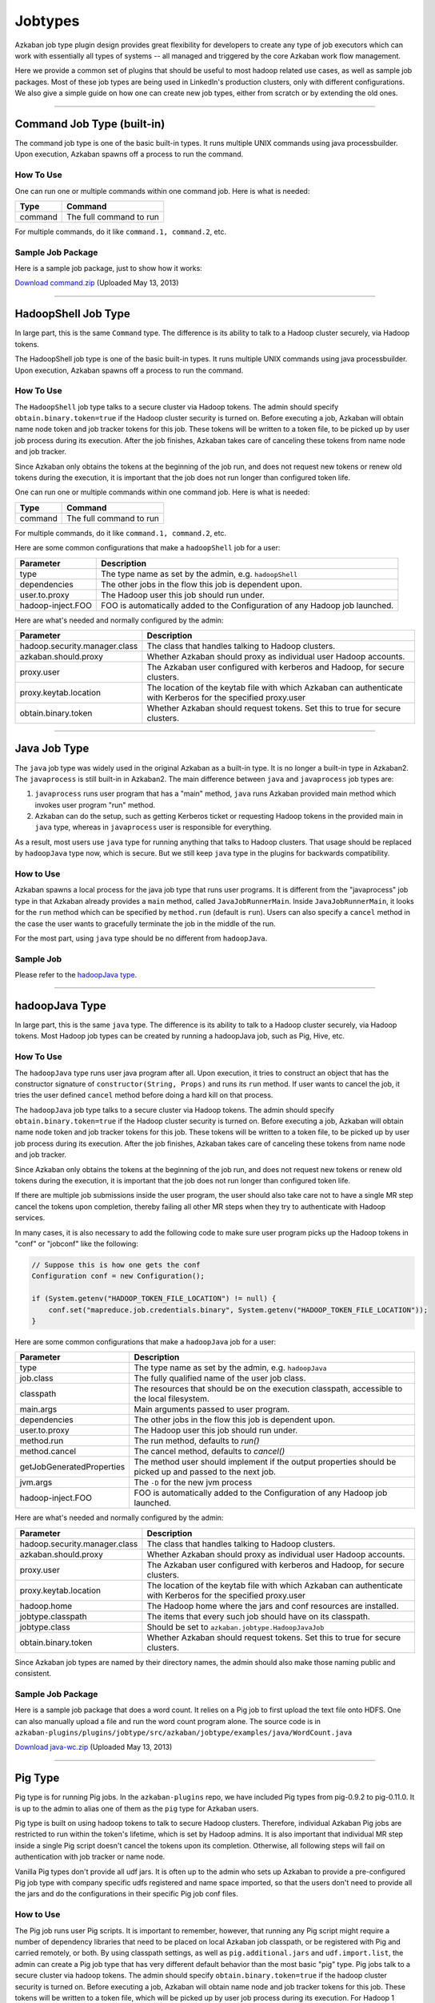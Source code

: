 .. _Jobtypes:

Jobtypes
==================================

Azkaban job type plugin design provides great flexibility for developers
to create any type of job executors which can work with essentially all
types of systems -- all managed and triggered by the core Azkaban work
flow management.

Here we provide a common set of plugins that should be useful to most
hadoop related use cases, as well as sample job packages. Most of these
job types are being used in LinkedIn's production clusters, only with
different configurations. We also give a simple guide on how one can create
new job types, either from scratch or by extending the old ones.

--------------

*****
Command Job Type (built-in)
*****

The command job type is one of the basic built-in types. It runs
multiple UNIX commands using java processbuilder. Upon execution,
Azkaban spawns off a process to run the command.

How To Use
~~~~~~~~~~
One can run one or multiple commands within one command job. Here is
what is needed:

+---------+-------------------------+
| Type    | Command                 |
+=========+=========================+
| command | The full command to run |
+---------+-------------------------+

For multiple commands, do it like ``command.1, command.2``, etc.

.. raw:: html

   <div class="bs-callout bs-callout-info">

Sample Job Package
~~~~~~~~~~~~~~~~~~

Here is a sample job package, just to show how it works:

`Download
command.zip <https://s3.amazonaws.com/azkaban2/azkaban2/samplejobs/command.zip>`__
(Uploaded May 13, 2013)

..
   Todo:: Re-Link this

.. raw:: html

   </div>

--------------

*****
HadoopShell Job Type
*****

In large part, this is the same ``Command`` type. The difference is its
ability to talk to a Hadoop cluster securely, via Hadoop tokens.

The HadoopShell job type is one of the basic built-in types. It runs
multiple UNIX commands using java processbuilder. Upon execution,
Azkaban spawns off a process to run the command.


How To Use
~~~~~~~~~~

The ``HadoopShell`` job type talks to a secure cluster via Hadoop
tokens. The admin should specify ``obtain.binary.token=true`` if the
Hadoop cluster security is turned on. Before executing a job, Azkaban
will obtain name node token and job tracker tokens for this job. These
tokens will be written to a token file, to be picked up by user job
process during its execution. After the job finishes, Azkaban takes care
of canceling these tokens from name node and job tracker.

Since Azkaban only obtains the tokens at the beginning of the job run,
and does not request new tokens or renew old tokens during the
execution, it is important that the job does not run longer than
configured token life.

One can run one or multiple commands within one command job. Here is
what is needed:

+---------+-------------------------+
| Type    | Command                 |
+=========+=========================+
| command | The full command to run |
+---------+-------------------------+

For multiple commands, do it like ``command.1, command.2``, etc.

Here are some common configurations that make a ``hadoopShell`` job for
a user:

+-----------------------------------+-----------------------------------+
| Parameter                         | Description                       |
+===================================+===================================+
| type                              | The type name as set by the       |
|                                   | admin, e.g. ``hadoopShell``       |
+-----------------------------------+-----------------------------------+
| dependencies                      | The other jobs in the flow this   |
|                                   | job is dependent upon.            |
+-----------------------------------+-----------------------------------+
| user.to.proxy                     | The Hadoop user this job should   |
|                                   | run under.                        |
+-----------------------------------+-----------------------------------+
| hadoop-inject.FOO                 | FOO is automatically added to the |
|                                   | Configuration of any Hadoop job   |
|                                   | launched.                         |
+-----------------------------------+-----------------------------------+

Here are what's needed and normally configured by the admin:

+-----------------------------------+-----------------------------------+
| Parameter                         | Description                       |
+===================================+===================================+
| hadoop.security.manager.class     | The class that handles talking to |
|                                   | Hadoop clusters.                  |
+-----------------------------------+-----------------------------------+
| azkaban.should.proxy              | Whether Azkaban should proxy as   |
|                                   | individual user Hadoop accounts.  |
+-----------------------------------+-----------------------------------+
| proxy.user                        | The Azkaban user configured with  |
|                                   | kerberos and Hadoop, for secure   |
|                                   | clusters.                         |
+-----------------------------------+-----------------------------------+
| proxy.keytab.location             | The location of the keytab file   |
|                                   | with which Azkaban can            |
|                                   | authenticate with Kerberos for    |
|                                   | the specified proxy.user          |
+-----------------------------------+-----------------------------------+
| obtain.binary.token               | Whether Azkaban should request    |
|                                   | tokens. Set this to true for      |
|                                   | secure clusters.                  |
+-----------------------------------+-----------------------------------+

--------------

*****
Java Job Type
*****

The ``java`` job type was widely used in the original Azkaban as a
built-in type. It is no longer a built-in type in Azkaban2. The
``javaprocess`` is still built-in in Azkaban2. The main difference
between ``java`` and ``javaprocess`` job types are:

#. ``javaprocess`` runs user program that has a "main" method, ``java``
   runs Azkaban provided main method which invokes user program "run"
   method.
#. Azkaban can do the setup, such as getting Kerberos ticket or
   requesting Hadoop tokens in the provided main in ``java`` type,
   whereas in ``javaprocess`` user is responsible for everything.

As a result, most users use ``java`` type for running anything that
talks to Hadoop clusters. That usage should be replaced by
``hadoopJava`` type now, which is secure. But we still keep ``java``
type in the plugins for backwards compatibility.

How to Use
~~~~~~~~~~

Azkaban spawns a local process for the java job type that runs user
programs. It is different from the "javaprocess" job type in that
Azkaban already provides a ``main`` method, called
``JavaJobRunnerMain``. Inside ``JavaJobRunnerMain``, it looks for the
``run`` method which can be specified by ``method.run`` (default is
``run``). Users can also specify a ``cancel`` method in the case the user
wants to gracefully terminate the job in the middle of the run.

For the most part, using ``java`` type should be no different from
``hadoopJava``.

.. raw:: html

   <div class="bs-callout bs-callout-info">

Sample Job
~~~~~~~~~~

Please refer to the  `hadoopJava type <#hadoopjava-type>`_.

.. raw:: html

   </div>

--------------

*****
hadoopJava Type
*****


In large part, this is the same ``java`` type. The difference is its
ability to talk to a Hadoop cluster securely, via Hadoop tokens. Most
Hadoop job types can be created by running a hadoopJava job, such as
Pig, Hive, etc.

How To Use
~~~~~~~~~~


The ``hadoopJava`` type runs user java program after all. Upon
execution, it tries to construct an object that has the constructor
signature of ``constructor(String, Props)`` and runs its ``run`` method.
If user wants to cancel the job, it tries the user defined ``cancel``
method before doing a hard kill on that process.

The ``hadoopJava`` job type talks to a secure cluster via Hadoop tokens.
The admin should specify ``obtain.binary.token=true`` if the Hadoop
cluster security is turned on. Before executing a job, Azkaban will
obtain name node token and job tracker tokens for this job. These tokens
will be written to a token file, to be picked up by user job process
during its execution. After the job finishes, Azkaban takes care of
canceling these tokens from name node and job tracker.

Since Azkaban only obtains the tokens at the beginning of the job run,
and does not request new tokens or renew old tokens during the
execution, it is important that the job does not run longer than
configured token life.

If there are multiple job submissions inside the user program, the user
should also take care not to have a single MR step cancel the tokens
upon completion, thereby failing all other MR steps when they try to
authenticate with Hadoop services.

In many cases, it is also necessary to add the following code to make
sure user program picks up the Hadoop tokens in "conf" or "jobconf" like
the following:

.. code-block:: guess

   // Suppose this is how one gets the conf
   Configuration conf = new Configuration();

   if (System.getenv("HADOOP_TOKEN_FILE_LOCATION") != null) {
       conf.set("mapreduce.job.credentials.binary", System.getenv("HADOOP_TOKEN_FILE_LOCATION"));
   }

Here are some common configurations that make a ``hadoopJava`` job for a
user:

+-----------------------------------+-----------------------------------+
| Parameter                         | Description                       |
+===================================+===================================+
| type                              | The type name as set by the       |
|                                   | admin, e.g. ``hadoopJava``        |
+-----------------------------------+-----------------------------------+
| job.class                         | The fully qualified name of the   |
|                                   | user job class.                   |
+-----------------------------------+-----------------------------------+
| classpath                         | The resources that should be on   |
|                                   | the execution classpath,          |
|                                   | accessible to the local           |
|                                   | filesystem.                       |
+-----------------------------------+-----------------------------------+
| main.args                         | Main arguments passed to user     |
|                                   | program.                          |
+-----------------------------------+-----------------------------------+
| dependencies                      | The other jobs in the flow this   |
|                                   | job is dependent upon.            |
+-----------------------------------+-----------------------------------+
| user.to.proxy                     | The Hadoop user this job should   |
|                                   | run under.                        |
+-----------------------------------+-----------------------------------+
| method.run                        | The run method, defaults to       |
|                                   | *run()*                           |
+-----------------------------------+-----------------------------------+
| method.cancel                     | The cancel method, defaults to    |
|                                   | *cancel()*                        |
+-----------------------------------+-----------------------------------+
| getJobGeneratedProperties         | The method user should implement  |
|                                   | if the output properties should   |
|                                   | be picked up and passed to the    |
|                                   | next job.                         |
+-----------------------------------+-----------------------------------+
| jvm.args                          | The ``-D`` for the new jvm        |
|                                   | process                           |
+-----------------------------------+-----------------------------------+
| hadoop-inject.FOO                 | FOO is automatically added to the |
|                                   | Configuration of any Hadoop job   |
|                                   | launched.                         |
+-----------------------------------+-----------------------------------+

Here are what's needed and normally configured by the admin:

+-----------------------------------+-----------------------------------+
| Parameter                         | Description                       |
+===================================+===================================+
| hadoop.security.manager.class     | The class that handles talking to |
|                                   | Hadoop clusters.                  |
+-----------------------------------+-----------------------------------+
| azkaban.should.proxy              | Whether Azkaban should proxy as   |
|                                   | individual user Hadoop accounts.  |
+-----------------------------------+-----------------------------------+
| proxy.user                        | The Azkaban user configured with  |
|                                   | kerberos and Hadoop, for secure   |
|                                   | clusters.                         |
+-----------------------------------+-----------------------------------+
| proxy.keytab.location             | The location of the keytab file   |
|                                   | with which Azkaban can            |
|                                   | authenticate with Kerberos for    |
|                                   | the specified proxy.user          |
+-----------------------------------+-----------------------------------+
| hadoop.home                       | The Hadoop home where the jars    |
|                                   | and conf resources are installed. |
+-----------------------------------+-----------------------------------+
| jobtype.classpath                 | The items that every such job     |
|                                   | should have on its classpath.     |
+-----------------------------------+-----------------------------------+
| jobtype.class                     | Should be set to                  |
|                                   | ``azkaban.jobtype.HadoopJavaJob`` |
+-----------------------------------+-----------------------------------+
| obtain.binary.token               | Whether Azkaban should request    |
|                                   | tokens. Set this to true for      |
|                                   | secure clusters.                  |
+-----------------------------------+-----------------------------------+

Since Azkaban job types are named by their directory names, the admin
should also make those naming public and consistent.

.. raw:: html

   <div class="bs-callout bs-callout-info">
Sample Job Package
~~~~~~~~~~~~~~~~~~

Here is a sample job package that does a word count. It relies on a Pig
job to first upload the text file onto HDFS. One can also manually
upload a file and run the word count program alone. The source code is in
``azkaban-plugins/plugins/jobtype/src/azkaban/jobtype/examples/java/WordCount.java``

`Download
java-wc.zip <https://s3.amazonaws.com/azkaban2/azkaban2/samplejobs/java-wc.zip>`__
(Uploaded May 13, 2013)

.. raw:: html

   </div>

--------------

*****
Pig Type
*****


Pig type is for running Pig jobs. In the ``azkaban-plugins`` repo, we
have included Pig types from pig-0.9.2 to pig-0.11.0. It is up to the
admin to alias one of them as the ``pig`` type for Azkaban users.

Pig type is built on using hadoop tokens to talk to secure Hadoop
clusters. Therefore, individual Azkaban Pig jobs are restricted to run
within the token's lifetime, which is set by Hadoop admins. It is also
important that individual MR step inside a single Pig script doesn't
cancel the tokens upon its completion. Otherwise, all following steps
will fail on authentication with job tracker or name node.

Vanilla Pig types don't provide all udf jars. It is often up to the
admin who sets up Azkaban to provide a pre-configured Pig job type with
company specific udfs registered and name space imported, so that the
users don't need to provide all the jars and do the configurations in
their specific Pig job conf files.

How to Use
~~~~~~~~~~


The Pig job runs user Pig scripts. It is important to remember, however,
that running any Pig script might require a number of dependency
libraries that need to be placed on local Azkaban job classpath, or be
registered with Pig and carried remotely, or both. By using classpath
settings, as well as ``pig.additional.jars`` and ``udf.import.list``,
the admin can create a Pig job type that has very different default
behavior than the most basic "pig" type. Pig jobs talk to a secure
cluster via hadoop tokens. The admin should specify
``obtain.binary.token=true`` if the hadoop cluster security is turned
on. Before executing a job, Azkaban will obtain name node and job
tracker tokens for this job. These tokens will be written to a token
file, which will be picked up by user job process during its execution.
For Hadoop 1 (``HadoopSecurityManager_H_1_0``), after the job finishes,
Azkaban takes care of canceling these tokens from name node and job
tracker. In Hadoop 2 (``HadoopSecurityManager_H_2_0``), due to issues
with tokens being canceled prematurely, Azkaban does not cancel the
tokens.

Since Azkaban only obtains the tokens at the beginning of the job run,
and does not request new tokens or renew old tokens during the
execution, it is important that the job does not run longer than
configured token life. It is also important that individual MR step
inside a single Pig script doesn't cancel the tokens upon its
completion. Otherwise, all following steps will fail on authentication
with hadoop services. In Hadoop 2, you may need to set
``-Dmapreduce.job.complete.cancel.delegation.tokens=false`` to prevent
tokens from being canceled prematurely.

Here are the common configurations that make a Pig job for a *user*:

+-----------------------------------+-----------------------------------+
| Parameter                         | Description                       |
+===================================+===================================+
| type                              | The type name as set by the       |
|                                   | admin, e.g. ``pig``               |
+-----------------------------------+-----------------------------------+
| pig.script                        | The Pig script location. e.g.     |
|                                   | ``src/wordcountpig.pig``          |
+-----------------------------------+-----------------------------------+
| classpath                         | The resources that should be on   |
|                                   | the execution classpath,          |
|                                   | accessible to the local           |
|                                   | filesystem.                       |
+-----------------------------------+-----------------------------------+
| dependencies                      | The other jobs in the flow this   |
|                                   | job is dependent upon.            |
+-----------------------------------+-----------------------------------+
| user.to.proxy                     | The hadoop user this job should   |
|                                   | run under.                        |
+-----------------------------------+-----------------------------------+
| pig.home                          | The Pig installation directory.   |
|                                   | Can be used to override the       |
|                                   | default set by Azkaban.           |
+-----------------------------------+-----------------------------------+
| param.SOME_PARAM                  | Equivalent to Pig's ``-param``    |
+-----------------------------------+-----------------------------------+
| use.user.pig.jar                  | If true, will use the             |
|                                   | user-provided Pig jar to launch   |
|                                   | the job. If false, the Pig jar    |
|                                   | provided by Azkaban will be used. |
|                                   | Defaults to false.                |
+-----------------------------------+-----------------------------------+
| hadoop-inject.FOO                 | FOO is automatically added to the |
|                                   | Configuration of any Hadoop job   |
|                                   | launched.                         |
+-----------------------------------+-----------------------------------+

Here are what's needed and normally configured by the admin:

+-----------------------------------+-----------------------------------+
| Parameter                         | Description                       |
+===================================+===================================+
| hadoop.security.manager.class     | The class that handles talking to |
|                                   | hadoop clusters.                  |
+-----------------------------------+-----------------------------------+
| azkaban.should.proxy              | Whether Azkaban should proxy as   |
|                                   | individual user hadoop accounts.  |
+-----------------------------------+-----------------------------------+
| proxy.user                        | The Azkaban user configured with  |
|                                   | kerberos and hadoop, for secure   |
|                                   | clusters.                         |
+-----------------------------------+-----------------------------------+
| proxy.keytab.location             | The location of the keytab file   |
|                                   | with which Azkaban can            |
|                                   | authenticate with Kerberos for    |
|                                   | the specified proxy.user          |
+-----------------------------------+-----------------------------------+
| hadoop.home                       | The hadoop home where the jars    |
|                                   | and conf resources are installed. |
+-----------------------------------+-----------------------------------+
| jobtype.classpath                 | The items that every such job     |
|                                   | should have on its classpath.     |
+-----------------------------------+-----------------------------------+
| jobtype.class                     | Should be set to                  |
|                                   | ``azkaban.jobtype.HadoopJavaJob`` |
+-----------------------------------+-----------------------------------+
| obtain.binary.token               | Whether Azkaban should request    |
|                                   | tokens. Set this to true for      |
|                                   | secure clusters.                  |
+-----------------------------------+-----------------------------------+

Dumping MapReduce Counters: this is useful in the case where a Pig
script uses UDFs, which may add a few custom MapReduce counters

+-----------------------------------+-----------------------------------+
| Parameter                         | Description                       |
+===================================+===================================+
| pig.dump.hadoopCounter            | Setting the value of this         |
|                                   | parameter to true will trigger    |
|                                   | the dumping of MapReduce counters |
|                                   | for each of the generated         |
|                                   | MapReduce job generated by the    |
|                                   | Pig script.                       |
+-----------------------------------+-----------------------------------+

Since Pig jobs are essentially Java programs, the configurations for
Java jobs could also be set.

Since Azkaban job types are named by their directory names, the admin
should also make those naming public and consistent. For example, while
there are multiple versions of Pig job types, the admin can link one of
them as ``pig`` for default Pig type. Experimental Pig versions can be
tested in parallel with a different name and can be promoted to default
Pig type if it is proven stable. In LinkedIn, we also provide Pig job
types that have a number of useful udf libraries, including datafu and
LinkedIn specific ones, pre-registered and imported, so that users in
most cases will only need Pig scripts in their Azkaban job packages.

.. raw:: html

   <div class="bs-callout bs-callout-info">

Sample Job Package
~~~~~~~~~~~~~~~~~~


Here is a sample job package that does word count. It assumes you have
hadoop installed and gets some dependency jars from ``$HADOOP_HOME``:

`Download
pig-wc.zip <https://s3.amazonaws.com/azkaban2/azkaban2/samplejobs/pig-wc.zip>`__
(Uploaded May 13, 2013)

.. raw:: html

   </div>

--------------

*****
Hive Type
*****

The ``hive`` type is for running Hive jobs. In the
`azkaban-plugins <https://github.com/azkaban/azkaban-plugins>`__ repo,
we have included hive type based on hive-0.8.1. It should work for
higher version Hive versions as well. It is up to the admin to alias one
of them as the ``hive`` type for Azkaban users.

The ``hive`` type is built using Hadoop tokens to talk to secure Hadoop
clusters. Therefore, individual Azkaban Hive jobs are restricted to run
within the token's lifetime, which is set by Hadoop admin. It is also
important that individual MR step inside a single Pig script doesn't
cancel the tokens upon its completion. Otherwise, all following steps
will fail on authentication with the JobTracker or NameNode.

How to Use
~~~~~~~~~~

The Hive job runs user Hive queries. The Hive job type talks to a secure
cluster via Hadoop tokens. The admin should specify
``obtain.binary.token=true`` if the Hadoop cluster security is turned
on. Before executing a job, Azkaban will obtain NameNode and JobTracker
tokens for this job. These tokens will be written to a token file, which
will be picked up by user job process during its execution. After the
job finishes, Azkaban takes care of canceling these tokens from NameNode
and JobTracker.

Since Azkaban only obtains the tokens at the beginning of the job run,
and does not request new tokens or renew old tokens during the
execution, it is important that the job does not run longer than
configured token life. It is also important that individual MR step
inside a single Pig script doesn't cancel the tokens upon its
completion. Otherwise, all following steps will fail on authentication
with Hadoop services.

Here are the common configurations that make a ``hive`` job for single
line Hive query:

+-----------------+--------------------------------------------------+
| Parameter       | Description                                      |
+=================+==================================================+
| type            | The type name as set by the admin, e.g. ``hive`` |
+-----------------+--------------------------------------------------+
| azk.hive.action | use ``execute.query``                            |
+-----------------+--------------------------------------------------+
| hive.query      | Used for single line hive query.                 |
+-----------------+--------------------------------------------------+
| user.to.proxy   | The hadoop user this job should run under.       |
+-----------------+--------------------------------------------------+

Specify these for a multi-line Hive query:

+-----------------+-------------------------------------------------------+
| Parameter       | Description                                           |
+=================+=======================================================+
| type            | The type name as set by the admin, e.g. ``hive``      |
+-----------------+-------------------------------------------------------+
| azk.hive.action | use ``execute.query``                                 |
+-----------------+-------------------------------------------------------+
| hive.query.01   | fill in the individual hive queries, starting from 01 |
+-----------------+-------------------------------------------------------+
| user.to.proxy   | The Hadoop user this job should run under.            |
+-----------------+-------------------------------------------------------+

Specify these for query from a file:

+-----------------+--------------------------------------------------+
| Parameter       | Description                                      |
+=================+==================================================+
| type            | The type name as set by the admin, e.g. ``hive`` |
+-----------------+--------------------------------------------------+
| azk.hive.action | use ``execute.query``                            |
+-----------------+--------------------------------------------------+
| hive.query.file | location of the query file                       |
+-----------------+--------------------------------------------------+
| user.to.proxy   | The Hadoop user this job should run under.       |
+-----------------+--------------------------------------------------+

Here are what's needed and normally configured by the admin. The
following properties go into private.properties:

+-----------------------------------+-----------------------------------+
| Parameter                         | Description                       |
+===================================+===================================+
| hadoop.security.manager.class     | The class that handles talking to |
|                                   | hadoop clusters.                  |
+-----------------------------------+-----------------------------------+
| azkaban.should.proxy              | Whether Azkaban should proxy as   |
|                                   | individual user hadoop accounts.  |
+-----------------------------------+-----------------------------------+
| proxy.user                        | The Azkaban user configured with  |
|                                   | kerberos and hadoop, for secure   |
|                                   | clusters.                         |
+-----------------------------------+-----------------------------------+
| proxy.keytab.location             | The location of the keytab file   |
|                                   | with which Azkaban can            |
|                                   | authenticate with Kerberos for    |
|                                   | the specified proxy.user          |
+-----------------------------------+-----------------------------------+
| hadoop.home                       | The hadoop home where the jars    |
|                                   | and conf resources are installed. |
+-----------------------------------+-----------------------------------+
| jobtype.classpath                 | The items that every such job     |
|                                   | should have on its classpath.     |
+-----------------------------------+-----------------------------------+
| jobtype.class                     | Should be set to                  |
|                                   | ``azkaban.jobtype.HadoopJavaJob`` |
+-----------------------------------+-----------------------------------+
| obtain.binary.token               | Whether Azkaban should request    |
|                                   | tokens. Set this to true for      |
|                                   | secure clusters.                  |
+-----------------------------------+-----------------------------------+
| hive.aux.jars.path                | Where to find auxiliary library   |
|                                   | jars                              |
+-----------------------------------+-----------------------------------+
| env.HADOOP_HOME                   | ``$HADOOP_HOME``                  |
+-----------------------------------+-----------------------------------+
| env.HIVE_HOME                     | ``$HIVE_HOME``                    |
+-----------------------------------+-----------------------------------+
| env.HIVE_AUX_JARS_PATH            | ``${hive.aux.jars.path}``         |
+-----------------------------------+-----------------------------------+
| hive.home                         | ``$HIVE_HOME``                    |
+-----------------------------------+-----------------------------------+
| hive.classpath.items              | Those that need to be on hive     |
|                                   | classpath, include the conf       |
|                                   | directory                         |
+-----------------------------------+-----------------------------------+

These go into plugin.properties

+-----------------------------------+-----------------------------------+
| Parameter                         | Description                       |
+===================================+===================================+
| job.class                         | ``azkaban.jobtype.hiveutils.azkab |
|                                   | an.HiveViaAzkaban``               |
+-----------------------------------+-----------------------------------+
| hive.aux.jars.path                | Where to find auxiliary library   |
|                                   | jars                              |
+-----------------------------------+-----------------------------------+
| env.HIVE_HOME                     | ``$HIVE_HOME``                    |
+-----------------------------------+-----------------------------------+
| env.HIVE_AUX_JARS_PATH            | ``${hive.aux.jars.path}``         |
+-----------------------------------+-----------------------------------+
| hive.home                         | ``$HIVE_HOME``                    |
+-----------------------------------+-----------------------------------+
| hive.jvm.args                     | ``-Dhive.querylog.location=.``    |
|                                   | ``-Dhive.exec.scratchdir=YOUR_HIV |
|                                   | E_SCRATCH_DIR``                   |
|                                   | ``-Dhive.aux.jars.path=${hive.aux |
|                                   | .jars.path}``                     |
+-----------------------------------+-----------------------------------+

Since hive jobs are essentially java programs, the configurations for
Java jobs could also be set.

.. raw:: html

   <div class="bs-callout bs-callout-info">

.. rubric:: Sample Job Package
   :name: sample-job-package-3

Here is a sample job package. It assumes you have hadoop installed and
gets some dependency jars from ``$HADOOP_HOME``. It also assumes you
have Hive installed and configured correctly, including setting up a
MySQL instance for Hive Metastore.

`Download
hive.zip <https://s3.amazonaws.com/azkaban2/azkaban2/samplejobs/hive.zip>`__
(Uploaded May 13, 2013)

.. raw:: html

   </div>

--------------

.. rubric:: New Hive Jobtype
   :name: new-hive-type

We've added a new Hive jobtype whose jobtype class is
``azkaban.jobtype.HadoopHiveJob``. The configurations have changed from
the old Hive jobtype.

Here are the configurations that a user can set:

+-----------------------------------+-----------------------------------+
| Parameter                         | Description                       |
+===================================+===================================+
| type                              | The type name as set by the       |
|                                   | admin, e.g. ``hive``              |
+-----------------------------------+-----------------------------------+
| hive.script                       | The relative path of your Hive    |
|                                   | script inside your Azkaban zip    |
+-----------------------------------+-----------------------------------+
| user.to.proxy                     | The hadoop user this job should   |
|                                   | run under.                        |
+-----------------------------------+-----------------------------------+
| hiveconf.FOO                      | FOO is automatically added as a   |
|                                   | hiveconf variable. You can        |
|                                   | reference it in your script using |
|                                   | ${hiveconf:FOO}. These variables  |
|                                   | also get added to the             |
|                                   | configuration of any launched     |
|                                   | Hadoop jobs.                      |
+-----------------------------------+-----------------------------------+
| hivevar.FOO                       | FOO is automatically added as a   |
|                                   | hivevar variable. You can         |
|                                   | reference it in your script using |
|                                   | ${hivevar:FOO}. These variables   |
|                                   | are NOT added to the              |
|                                   | configuration of launched Hadoop  |
|                                   | jobs.                             |
+-----------------------------------+-----------------------------------+
| hadoop-inject.FOO                 | FOO is automatically added to the |
|                                   | Configuration of any Hadoop job   |
|                                   | launched.                         |
+-----------------------------------+-----------------------------------+

Here are what's needed and normally configured by the admin. The
following properties go into private.properties (or into
../commonprivate.properties):

+-----------------------------------+-----------------------------------+
| Parameter                         | Description                       |
+===================================+===================================+
| hadoop.security.manager.class     | The class that handles talking to |
|                                   | hadoop clusters.                  |
+-----------------------------------+-----------------------------------+
| azkaban.should.proxy              | Whether Azkaban should proxy as   |
|                                   | individual user hadoop accounts.  |
+-----------------------------------+-----------------------------------+
| proxy.user                        | The Azkaban user configured with  |
|                                   | kerberos and hadoop, for secure   |
|                                   | clusters.                         |
+-----------------------------------+-----------------------------------+
| proxy.keytab.location             | The location of the keytab file   |
|                                   | with which Azkaban can            |
|                                   | authenticate with Kerberos for    |
|                                   | the specified proxy.user          |
+-----------------------------------+-----------------------------------+
| hadoop.home                       | The hadoop home where the jars    |
|                                   | and conf resources are installed. |
+-----------------------------------+-----------------------------------+
| jobtype.classpath                 | The items that every such job     |
|                                   | should have on its classpath.     |
+-----------------------------------+-----------------------------------+
| jobtype.class                     | Should be set to                  |
|                                   | ``azkaban.jobtype.HadoopHiveJob`` |
+-----------------------------------+-----------------------------------+
| obtain.binary.token               | Whether Azkaban should request    |
|                                   | tokens. Set this to true for      |
|                                   | secure clusters.                  |
+-----------------------------------+-----------------------------------+
| obtain.hcat.token                 | Whether Azkaban should request    |
|                                   | HCatalog/Hive Metastore tokens.   |
|                                   | If true, the                      |
|                                   | HadoopSecurityManager will        |
|                                   | acquire an HCatalog token.        |
+-----------------------------------+-----------------------------------+
| hive.aux.jars.path                | Where to find auxiliary library   |
|                                   | jars                              |
+-----------------------------------+-----------------------------------+
| hive.home                         | ``$HIVE_HOME``                    |
+-----------------------------------+-----------------------------------+

These go into plugin.properties (or into ../common.properties):

+-----------------------------------+-----------------------------------+
| Parameter                         | Description                       |
+===================================+===================================+
| hive.aux.jars.path                | Where to find auxiliary library   |
|                                   | jars                              |
+-----------------------------------+-----------------------------------+
| hive.home                         | ``$HIVE_HOME``                    |
+-----------------------------------+-----------------------------------+
| jobtype.jvm.args                  | ``-Dhive.querylog.location=.``    |
|                                   | ``-Dhive.exec.scratchdir=YOUR_HIV |
|                                   | E_SCRATCH_DIR``                   |
|                                   | ``-Dhive.aux.jars.path=${hive.aux |
|                                   | .jars.path}``                     |
+-----------------------------------+-----------------------------------+

Since hive jobs are essentially java programs, the configurations for
Java jobs can also be set.

--------------

*****
Common Configurations
*****


This section lists out the configurations that are common to all job
types

other_namenodes
~~~~~~~~~~~~~~~


This job property is useful for jobs that need to read data from or
write data to more than one Hadoop NameNode. By default Azkaban requests
a HDFS_DELEGATION_TOKEN on behalf of the job for the cluster that
Azkaban is configured to run on. When this property is present, Azkaban
will try request a HDFS_DELEGATION_TOKEN for each of the specified HDFS
NameNodes.

The value of this propety is in the form of comma separated list of
NameNode URLs.

For example: **other_namenodes=webhdfs://host1:50070,hdfs://host2:9000**

HTTP Job Callback
~~~~~~~~~~~~~~~~~


The purpose of this feature to allow Azkaban to notify external systems
via an HTTP upon the completion of a job. The new properties are in the
following format:

-  **job.notification.<status>.<sequence number>.url**
-  **job.notification.<status>.<sequence number>.method**
-  **job.notification.<status>.<sequence number>.body**
-  **job.notification.<status>.<sequence number>.headers**

Supported values for **status**
~~~~~~~~~~~~~~~~~~~~~~~~~~~~~~~


-  **started**: when a job is started
-  **success**: when a job is completed successfully
-  **failure**: when a job failed
-  **completed**: when a job is either successfully completed or failed

Number of callback URLs
~~~~~~~~~~~~~~~~~~~~~~~


The maximum # of callback URLs per job is 3. So the <sequence number>
can go up from 1 to 3. If a gap is detected, only the ones before the
gap is used.

HTTP Method
~~~~~~~~~~~


The supported method are **GET** and **POST**. The default method is
**GET**

Headers
~~~~~~~


Each job callback URL can optional specify headers in the following
format

**job.notification.<status>.<sequence
number>.headers**\ =<name>:<value>\r\n<name>:<value>
The delimiter for each header is '\r\n' and delimiter between header
name and value is ':'

The headers are applicable for both GET and POST job callback URLs.

Job Context Information
~~~~~~~~~~~~~~~~~~~~~~~


It is often desirable to include some dynamic context information about
the job in the URL or POST request body, such as status, job name, flow
name, execution id and project name. If the URL or POST request body
contains any of the following tokens, they will be replaced with the
actual values by Azkabn before making the HTTP callback is made. The
value of each token will be HTTP encoded.

-  **?{server}** - Azkaban host name and port
-  **?{project}**
-  **?{flow}**
-  **?{executionId}**
-  **?{job}**
-  **?{status}** - possible values are started, failed, succeeded

The value of these tokens will be HTTP encoded if they are on the URL,
but will not be encoded when they are in the HTTP body.

Examples
~~~~~~~~


GET HTTP Method

-  job.notification.started.1.url=http://abc.com/api/v2/message?text=wow!!&job=?{job}&status=?{status}
-  job.notification.completed.1.url=http://abc.com/api/v2/message?text=wow!!&job=?{job}&status=?{status}
-  job.notification.completed.2.url=http://abc.com/api/v2/message?text=yeah!!

POST HTTP Method

-  job.notification.started.1.url=http://abc.com/api/v1/resource
-  job.notification.started.1.method=POST
-  job.notification.started.1.body={"type":"workflow",
   "source":"Azkaban",
   "content":"{server}:?{project}:?{flow}:?{executionId}:?{job}:?{status}"}
-  job.notification.started.1.headers=Content-type:application/json

--------------

*****
VoldemortBuildandPush Type
*****

Pushing data from hadoop to voldemort store used to be entirely in java.
This created lots of problems, mostly due to users having to keep track
of jars and dependencies and keep them up-to-date. We created the
``VoldemortBuildandPush`` job type to address this problem. Jars and
dependencies are now managed by admins; absolutely no jars or java code
are required from users.

How to Use
~~~~~~~~~~


This is essentially a hadoopJava job, with all jars controlled by the
admins. User only need to provide a .job file for the job and specify
all the parameters. The following needs to be specified:

+-----------------------------------+-----------------------------------+
| Parameter                         | Description                       |
+===================================+===================================+
| type                              | The type name as set by the       |
|                                   | admin, e.g.                       |
|                                   | ``VoldemortBuildandPush``         |
+-----------------------------------+-----------------------------------+
| push.store.name                   | The voldemort push store name     |
+-----------------------------------+-----------------------------------+
| push.store.owners                 | The push store owners             |
+-----------------------------------+-----------------------------------+
| push.store.description            | Push store description            |
+-----------------------------------+-----------------------------------+
| build.input.path                  | Build input path on hdfs          |
+-----------------------------------+-----------------------------------+
| build.output.dir                  | Build output path on hdfs         |
+-----------------------------------+-----------------------------------+
| build.replication.factor          | replication factor number         |
+-----------------------------------+-----------------------------------+
| user.to.proxy                     | The hadoop user this job should   |
|                                   | run under.                        |
+-----------------------------------+-----------------------------------+
| build.type.avro                   | if build and push avro data,      |
|                                   | true, otherwise, false            |
+-----------------------------------+-----------------------------------+
| avro.key.field                    | if using Avro data, key field     |
+-----------------------------------+-----------------------------------+
| avro.value.field                  | if using Avro data, value field   |
+-----------------------------------+-----------------------------------+

Here are what's needed and normally configured by the admn (always put
common properties in ``commonprivate.properties`` and
``common.properties`` for all job types).

These go into ``private.properties``:

+-----------------------------------+-----------------------------------+
| Parameter                         | Description                       |
+===================================+===================================+
| hadoop.security.manager.class     | The class that handles talking to |
|                                   | hadoop clusters.                  |
+-----------------------------------+-----------------------------------+
| azkaban.should.proxy              | Whether Azkaban should proxy as   |
|                                   | individual user hadoop accounts.  |
+-----------------------------------+-----------------------------------+
| proxy.user                        | The Azkaban user configured with  |
|                                   | kerberos and hadoop, for secure   |
|                                   | clusters.                         |
+-----------------------------------+-----------------------------------+
| proxy.keytab.location             | The location of the keytab file   |
|                                   | with which Azkaban can            |
|                                   | authenticate with Kerberos for    |
|                                   | the specified ``proxy.user``      |
+-----------------------------------+-----------------------------------+
| hadoop.home                       | The hadoop home where the jars    |
|                                   | and conf resources are installed. |
+-----------------------------------+-----------------------------------+
| jobtype.classpath                 | The items that every such job     |
|                                   | should have on its classpath.     |
+-----------------------------------+-----------------------------------+
| jobtype.class                     | Should be set to                  |
|                                   | ``azkaban.jobtype.HadoopJavaJob`` |
+-----------------------------------+-----------------------------------+
| obtain.binary.token               | Whether Azkaban should request    |
|                                   | tokens. Set this to true for      |
|                                   | secure clusters.                  |
+-----------------------------------+-----------------------------------+
| azkaban.no.user.classpath         | Set to true such that Azkaban     |
|                                   | doesn't pick up user supplied     |
|                                   | jars.                             |
+-----------------------------------+-----------------------------------+

These go into ``plugin.properties``:

+-----------------------------------+-----------------------------------+
| Parameter                         | Description                       |
+===================================+===================================+
| job.class                         | ``voldemort.store.readonly.mr.azk |
|                                   | aban.VoldemortBuildAndPushJob``   |
+-----------------------------------+-----------------------------------+
| voldemort.fetcher.protocol        | ``webhdfs``                       |
+-----------------------------------+-----------------------------------+
| hdfs.default.classpath.dir        | HDFS location for distributed     |
|                                   | cache                             |
+-----------------------------------+-----------------------------------+
| hdfs.default.classpath.dir.enable | set to true if using distributed  |
|                                   | cache to ship dependency jars     |
+-----------------------------------+-----------------------------------+

.. raw:: html

   <div class="bs-callout bs-callout-info">

For more information
~~~~~~~~~~~~~~~~~~~~


Please refer to `Voldemort project
site <http://project-voldemort.com/voldemort>`__ for more info.

.. raw:: html

   </div>

--------------

*****
Create Your Own Jobtypes
*****


With plugin design of Azkaban job types, it is possible to extend
Azkaban for various system environments. You should be able to execute
any job under the same Azkaban work flow management and scheduling.

Creating new job types is often times very easy. Here are several ways
one can do it:

New Types with only Configuration Changes
~~~~~~~~~~~~~~~~~~~~~~~~~~~~~~~~~~~~~~~~~


One doesn't always need to write java code to create job types for end
users. Often times, configuration changes of existing job types would
create significantly different behavior to the end users. For example,
in LinkedIn, apart from the *pig* types, we also have *pigLi* types that
come with all the useful library jars pre-registered and imported. This
way, normal users only need to provide their pig scripts, and the their
own udf jars to Azkaban. The pig job should run as if it is run on the
gateway machine from pig grunt. In comparison, if users are required to
use the basic *pig* job types, they will need to package all the
necessary jars in the Azkaban job package, and do all the register and
import by themselves, which often poses some learning curve for new
pig/Azkaban users.

The same practice applies to most other job types. Admins should create
or tailor job types to their specific company needs or clusters.

New Types Using Existing Job Types
~~~~~~~~~~~~~~~~~~~~~~~~~~~~~~~~~~


If one needs to create a different job type, a good starting point is to
see if this can be done by using an existing job type. In hadoop land,
this most often means the hadoopJava type. Essentially all hadoop jobs,
from the most basic mapreduce job, to pig, hive, crunch, etc, are java
programs that submit jobs to hadoop clusters. It is usually straight
forward to create a job type that takes user input and runs a hadoopJava
job.

For example, one can take a look at the VoldemortBuildandPush job type.
It will take in user input such as which cluster to push to, voldemort
store name, etc, and runs hadoopJava job that does the work. For end
users though, this is a VoldemortBuildandPush job type with which they
only need to fill out the ``.job`` file to push data from hadoop to
voldemort stores.

The same applies to the hive type.

New Types by Extending Existing Ones
~~~~~~~~~~~~~~~~~~~~~~~~~~~~~~~~~~~~

For the most flexibility, one can always build new types by extending
the existing ones. Azkaban uses reflection to load job types that
implements the ``job`` interface, and tries to construct a sample object
upon loading for basic testing. When executing a real job, Azkaban calls
the ``run`` method to run the job, and ``cancel`` method to cancel it.

For new hadoop job types, it is important to use the correct
``hadoopsecuritymanager`` class, which is also included in
``azkaban-plugins`` repo. This class handles talking to the hadoop
cluster, and if needed, requests tokens for job execution or for name
node communication.

For better security, tokens should be requested in Azkaban main process
and be written to a file. Before executing user code, the job type
should implement a wrapper that picks up the token file, set it in the
``Configuration`` or ``JobConf`` object. Please refer to
``HadoopJavaJob`` and ``HadoopPigJob`` to see example usage.

--------------

*****
System Statistics
*****


Azkaban server maintains certain system statistics and they be seen
http:<host>:<port>/stats

To enable this feature, add the following property
"executor.metric.reports=true" to azkaban.properties

Property "executor.metric.milisecinterval.default" controls the interval
at which the metrics are collected at

Statistic Types
~~~~~~~~~~~~~~~


+----------------------+------------------------------+
| Metric Name          | Description                  |
+======================+==============================+
| NumFailedFlowMetric  | Number of failed flows       |
+----------------------+------------------------------+
| NumRunningFlowMetric | Number of flows in the queue |
+----------------------+------------------------------+
| NumQueuedFlowMetric  | Number of flows in the queue |
+----------------------+------------------------------+
| NumRunningJobMetric  | Number of running jobs       |
+----------------------+------------------------------+
| NumFailedJobMetric   | Number of failed jobs        |
+----------------------+------------------------------+

To change the statistic collection at run time, the following options
are available

-  To change the time interval at which the specific type of statistics
   are collected -
   /stats?action=changeMetricInterval&metricName=NumRunningJobMetric&interval=60000
-  To change the duration at which the statistics are maintained
   -/stats?action=changeCleaningInterval&interval=604800000
-  To change the number of data points to display -
   /stats?action=changeEmitterPoints&numInstances=50
-  To enable the statistic collection - /stats?action=enableMetrics
-  To disable the statistic collection - /stats?action=disableMetrics

--------------

*****
Reload Jobtypes
*****

When you want to make changes to your jobtype configurations or
add/remove jobtypes, you can do so without restarting the executor
server. You can reload all jobtype plugins as follows:

.. code-block:: guess

   curl http://localhost:EXEC_SERVER_PORT/executor?action=reloadJobTypePlugins

--------------

*****
Examples
*****

The project az-hadoop-jobtype-plugin provides examples that show how to
use some of the included jobtypes. Below you can find how to setup a
solo-server to run some of them.

java-wc
~~~~~~~

This example uses the pig-0.12.0 job type to upload an input file to HDFS and the
hadoopJava job type to count the number of instances that each word is found.

We need to install
`Hadoop <https://archive.apache.org/dist/hadoop/core/hadoop-2.6.1/>`__ and
`Pig <https://archive.apache.org/dist/pig/pig-0.11.0/>`__ on the solo-server by
expanding the tar into /export/apps/hadoop/latest and /export/apps/pig/latest
resepectively. Then set the HADOOP_HOME and PIG_HOME variables with their paths:

.. code-block:: guess

   export HADOOP_HOME=/export/apps/hadoop/latest
   export PIG_HOME=/export/apps/pig/latest

If you prefer to install Hadoop and Pig under a different path, please update
common.properties and commonprivate.properties under
./az-hadoop-jobtype-plugin/src/jobtypes/ to match it.

Follow the `Hadoop Single Cluster instructions
<https://hadoop.apache.org/docs/stable/hadoop-project-dist/hadoop-common/SingleCluster.html>`__
to run HDFS on a single cluster. You will need to modify etc/hadoop/core-site.xml
and run sbin/start-dfs.sh.

Build the source code and copy the pig-0.12.0 and hadoopJava job type
directories, along with common.properties and commonprivate.properties, from
./az-hadoop-jobtype-plugin/src/jobtypes to
./azkaban-solo-server/build/install/azkaban-solo-server/plugins/jobtypes. Then
start the solo server by running:

.. code-block:: guess

   ./azkaban-solo-server/build/install/azkaban-solo-server/bin/start-solo.sh

Create a zip file with the contents under
./az-hadoop-jobtype-plugin/src/examples/java-wc

Launch Azkaban by going to http://localhost:8081 and enter the credentials found
under /azkaban-solo-server/conf/azkaban-users.xml.

Select Create Project, enter your project details and click Upload. Then select
the zip created in the step above. Start the job by clicking on Execute Flow.
